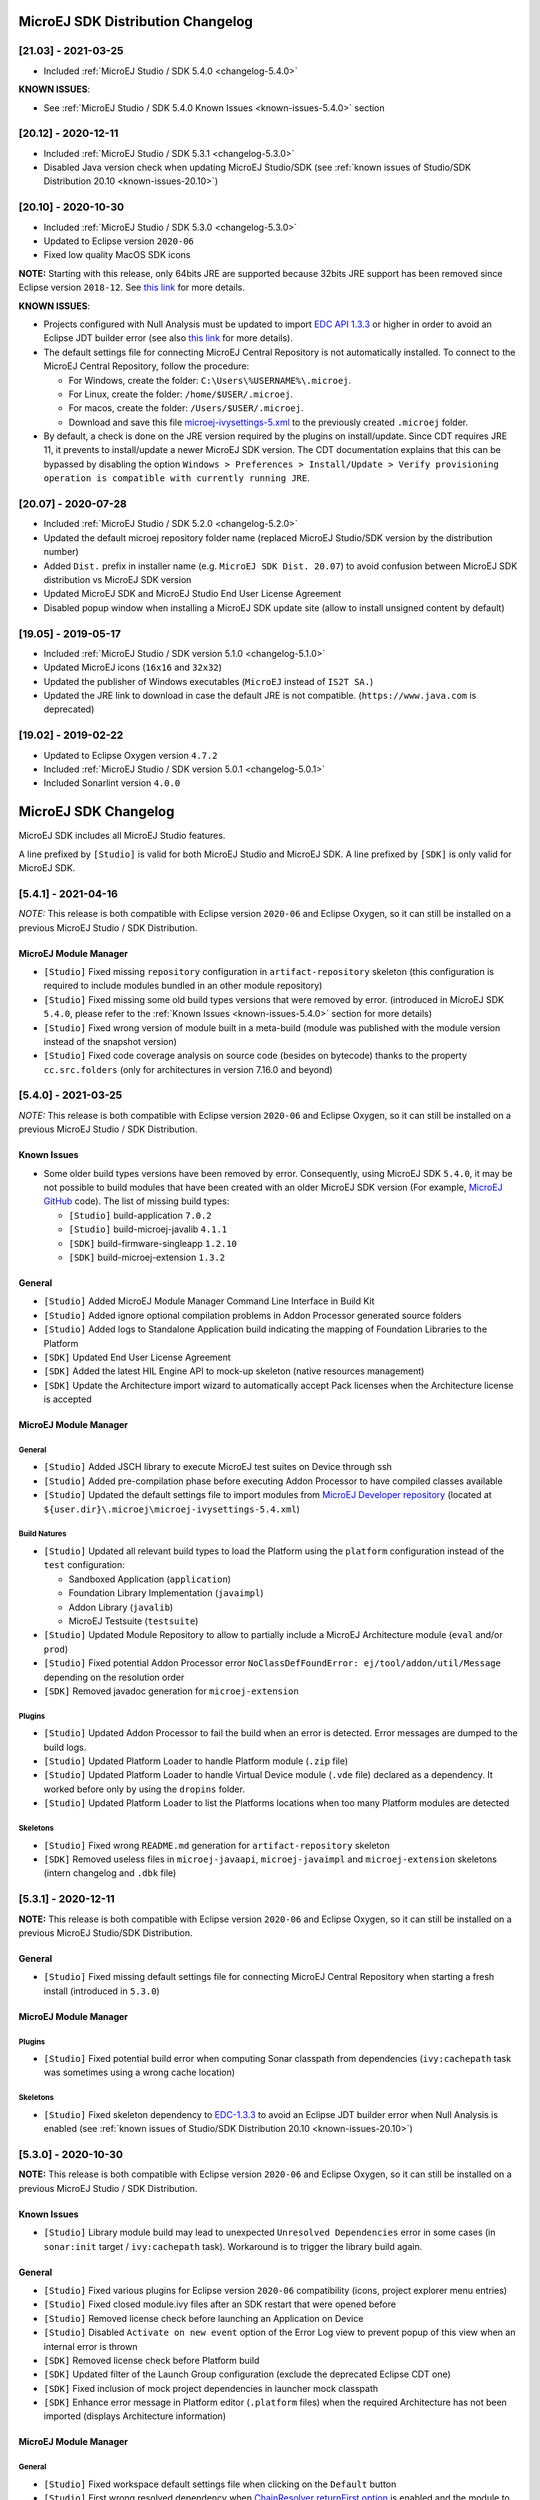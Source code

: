 ..
   Note : This file has been excluded from the build in conf.py as it is included in the sdk.rst page.

----------------------------------
MicroEJ SDK Distribution Changelog
----------------------------------

[21.03] - 2021-03-25
~~~~~~~~~~~~~~~~~~~~

-  Included :ref:`MicroEJ Studio / SDK 5.4.0 <changelog-5.4.0>`
  
.. _known-issues-21.03:

**KNOWN ISSUES**:

-  See :ref:`MicroEJ Studio / SDK 5.4.0 Known Issues <known-issues-5.4.0>` section

[20.12] - 2020-12-11
~~~~~~~~~~~~~~~~~~~~

-  Included :ref:`MicroEJ Studio / SDK 5.3.1 <changelog-5.3.0>`
-  Disabled Java version check when updating MicroEJ Studio/SDK (see
   :ref:`known issues of Studio/SDK Distribution 20.10 <known-issues-20.10>`)

[20.10] - 2020-10-30
~~~~~~~~~~~~~~~~~~~~

-  Included :ref:`MicroEJ Studio / SDK 5.3.0 <changelog-5.3.0>`
-  Updated to Eclipse version ``2020-06``
-  Fixed low quality MacOS SDK icons

**NOTE:** Starting with this release, only 64bits JRE are supported
because 32bits JRE support has been removed since Eclipse version
``2018-12``. See `this
link <https://www.eclipse.org/eclipse/news/4.10/platform.php#java32-removal>`__
for more details.

.. _known-issues-20.10:

**KNOWN ISSUES**:

-  Projects configured with Null Analysis must be updated to import `EDC
   API 1.3.3 <https://repository.microej.com/artifacts/ej/api/edc/1.3.3/>`__
   or higher in order to avoid an Eclipse JDT builder error (see also
   `this link <https://bugs.eclipse.org/bugs/show_bug.cgi?id=566599>`__
   for more details).
-  The default settings file for connecting MicroEJ Central Repository
   is not automatically installed. To connect to the MicroEJ Central
   Repository, follow the procedure:

   -  For Windows, create the folder: ``C:\Users\%USERNAME%\.microej``.
   -  For Linux, create the folder: ``/home/$USER/.microej``.
   -  For macos, create the folder: ``/Users/$USER/.microej``.
   -  Download and save this file `microej-ivysettings-5.xml <https://repository.microej.com/microej-ivysettings-5.xml>`__ to the previously created ``.microej`` folder.
-  By default, a check is done on the JRE version required by the
   plugins on install/update. Since CDT requires JRE 11, it prevents to
   install/update a newer MicroEJ SDK version. The CDT documentation
   explains that this can be bypassed by disabling the option
   ``Windows > Preferences > Install/Update > Verify provisioning operation is compatible with currently running JRE``.

[20.07] - 2020-07-28
~~~~~~~~~~~~~~~~~~~~

-  Included :ref:`MicroEJ Studio / SDK 5.2.0 <changelog-5.2.0>`
-  Updated the default microej repository folder name (replaced MicroEJ
   Studio/SDK version by the distribution number)
-  Added ``Dist.`` prefix in installer name (e.g.
   ``MicroEJ SDK Dist. 20.07``) to avoid confusion between MicroEJ SDK
   distribution vs MicroEJ SDK version
-  Updated MicroEJ SDK and MicroEJ Studio End User License Agreement
-  Disabled popup window when installing a MicroEJ SDK update site
   (allow to install unsigned content by default)

[19.05] - 2019-05-17
~~~~~~~~~~~~~~~~~~~~

-  Included :ref:`MicroEJ Studio / SDK version 5.1.0 <changelog-5.1.0>`
-  Updated MicroEJ icons (``16x16`` and ``32x32``)
-  Updated the publisher of Windows executables (``MicroEJ`` instead of
   ``IS2T SA.``)
-  Updated the JRE link to download in case the default JRE is not
   compatible. (``https://www.java.com`` is deprecated)

[19.02] - 2019-02-22
~~~~~~~~~~~~~~~~~~~~

-  Updated to Eclipse Oxygen version ``4.7.2``
-  Included :ref:`MicroEJ Studio / SDK version 5.0.1 <changelog-5.0.1>`
-  Included Sonarlint version ``4.0.0``

---------------------
MicroEJ SDK Changelog
---------------------

MicroEJ SDK includes all MicroEJ Studio features.

A line prefixed by ``[Studio]`` is valid for both MicroEJ Studio and
MicroEJ SDK. A line prefixed by ``[SDK]`` is only valid for MicroEJ SDK.

.. _changelog-5.4.1:

[5.4.1] - 2021-04-16
~~~~~~~~~~~~~~~~~~~~

*NOTE:* This release is both compatible with Eclipse version ``2020-06``
and Eclipse Oxygen, so it can still be installed on a previous MicroEJ
Studio / SDK Distribution.

MicroEJ Module Manager
""""""""""""""""""""""

-  ``[Studio]`` Fixed missing ``repository`` configuration in
   ``artifact-repository`` skeleton (this configuration is required to
   include modules bundled in an other module repository)
-  ``[Studio]`` Fixed missing some old build types versions that were
   removed by error. (introduced in MicroEJ SDK ``5.4.0``, please refer
   to the :ref:`Known Issues <known-issues-5.4.0>` section for more details)
-  ``[Studio]`` Fixed wrong version of module built in a meta-build
   (module was published with the module version instead of the snapshot
   version)
-  ``[Studio]`` Fixed code coverage analysis on source code (besides on
   bytecode) thanks to the property ``cc.src.folders`` (only for
   architectures in version 7.16.0 and beyond)

.. _changelog-5.4.0:

[5.4.0] - 2021-03-25
~~~~~~~~~~~~~~~~~~~~

*NOTE:* This release is both compatible with Eclipse version ``2020-06``
and Eclipse Oxygen, so it can still be installed on a previous MicroEJ
Studio / SDK Distribution.

.. _known-issues-5.4.0:

Known Issues
""""""""""""

-  Some older build types versions have been removed by error.
   Consequently, using MicroEJ SDK ``5.4.0``, it may be not possible to
   build modules that have been created with an older MicroEJ SDK
   version (For example, `MicroEJ
   GitHub <https://github.com/MicroEJ/>`__ code). The list of missing
   build types:

   -  ``[Studio]`` build-application ``7.0.2``
   -  ``[Studio]`` build-microej-javalib ``4.1.1``
   -  ``[SDK]`` build-firmware-singleapp ``1.2.10``
   -  ``[SDK]`` build-microej-extension ``1.3.2``

General
"""""""

-  ``[Studio]`` Added MicroEJ Module Manager Command Line Interface in
   Build Kit
-  ``[Studio]`` Added ignore optional compilation problems in Addon
   Processor generated source folders
-  ``[Studio]`` Added logs to Standalone Application build indicating
   the mapping of Foundation Libraries to the Platform
-  ``[SDK]`` Updated End User License Agreement
-  ``[SDK]`` Added the latest HIL Engine API to mock-up skeleton (native
   resources management)
-  ``[SDK]`` Update the Architecture import wizard to automatically
   accept Pack licenses when the Architecture license is accepted

MicroEJ Module Manager
""""""""""""""""""""""

General
^^^^^^^

-  ``[Studio]`` Added JSCH library to execute MicroEJ test suites on
   Device through ssh
-  ``[Studio]`` Added pre-compilation phase before executing Addon
   Processor to have compiled classes available
-  ``[Studio]`` Updated the default settings file to import modules from
   `MicroEJ Developer
   repository <https://forge.microej.com/artifactory/microej-developer-repository-release/>`__
   (located at ``${user.dir}\.microej\microej-ivysettings-5.4.xml``)

Build Natures
^^^^^^^^^^^^^

-  ``[Studio]`` Updated all relevant build types to load the Platform
   using the ``platform`` configuration instead of the ``test``
   configuration:

   -  Sandboxed Application (``application``)
   -  Foundation Library Implementation (``javaimpl``)
   -  Addon Library (``javalib``)
   -  MicroEJ Testsuite (``testsuite``)
-  ``[Studio]`` Updated Module Repository to allow to partially include
   a MicroEJ Architecture module (``eval`` and/or ``prod``)
-  ``[Studio]`` Fixed potential Addon Processor error
   ``NoClassDefFoundError: ej/tool/addon/util/Message`` depending on the
   resolution order
-  ``[SDK]`` Removed javadoc generation for ``microej-extension``

Plugins
^^^^^^^

-  ``[Studio]`` Updated Addon Processor to fail the build when an error
   is detected. Error messages are dumped to the build logs.
-  ``[Studio]`` Updated Platform Loader to handle Platform module
   (``.zip`` file)
-  ``[Studio]`` Updated Platform Loader to handle Virtual Device module
   (``.vde`` file) declared as a dependency. It worked before only by using the ``dropins``
   folder.
-  ``[Studio]`` Updated Platform Loader to list the Platforms locations
   when too many Platform modules are detected

Skeletons
^^^^^^^^^

-  ``[Studio]`` Fixed wrong ``README.md`` generation for
   ``artifact-repository`` skeleton
-  ``[SDK]`` Removed useless files in ``microej-javaapi``,
   ``microej-javaimpl`` and ``microej-extension`` skeletons (intern
   changelog and ``.dbk`` file)

.. _changelog-5.3.1:

[5.3.1] - 2020-12-11
~~~~~~~~~~~~~~~~~~~~

**NOTE:** This release is both compatible with Eclipse version
``2020-06`` and Eclipse Oxygen, so it can still be installed on a
previous MicroEJ Studio/SDK Distribution.

General
"""""""

-  ``[Studio]`` Fixed missing default settings file for connecting
   MicroEJ Central Repository when starting a fresh install (introduced
   in ``5.3.0``)

MicroEJ Module Manager
""""""""""""""""""""""

Plugins
^^^^^^^

-  ``[Studio]`` Fixed potential build error when computing Sonar
   classpath from dependencies (``ivy:cachepath`` task was sometimes
   using a wrong cache location)

Skeletons
^^^^^^^^^

-  ``[Studio]`` Fixed skeleton dependency to
   `EDC-1.3.3 <https://repository.microej.com/artifacts/ej/api/edc/1.3.3/>`__
   to avoid an Eclipse JDT builder error when Null Analysis is enabled
   (see :ref:`known issues of Studio/SDK Distribution 20.10 <known-issues-20.10>`)

.. _changelog-5.3.0:

[5.3.0] - 2020-10-30
~~~~~~~~~~~~~~~~~~~~

**NOTE:** This release is both compatible with Eclipse version
``2020-06`` and Eclipse Oxygen, so it can still be installed on a
previous MicroEJ Studio / SDK Distribution.

.. _known-issues-5.3.0:

Known Issues
""""""""""""

-  ``[Studio]`` Library module build may lead to unexpected
   ``Unresolved Dependencies`` error in some cases (in ``sonar:init``
   target / ``ivy:cachepath`` task). Workaround is to trigger the
   library build again.

General
"""""""

-  ``[Studio]`` Fixed various plugins for Eclipse version ``2020-06``
   compatibility (icons, project explorer menu entries)
-  ``[Studio]`` Fixed closed module.ivy files after an SDK restart that
   were opened before
-  ``[Studio]`` Removed license check before launching an Application on
   Device
-  ``[Studio]`` Disabled ``Activate on new event`` option of the Error
   Log view to prevent popup of this view when an internal error is
   thrown
-  ``[SDK]`` Removed license check before Platform build
-  ``[SDK]`` Updated filter of the Launch Group configuration (exclude
   the deprecated Eclipse CDT one)
-  ``[SDK]`` Fixed inclusion of mock project dependencies in launcher
   mock classpath
-  ``[SDK]`` Enhance error message in Platform editor (``.platform``
   files) when the required Architecture has not been imported (displays
   Architecture information)

MicroEJ Module Manager
""""""""""""""""""""""

General
^^^^^^^

-  ``[Studio]`` Fixed workspace default settings file when clicking on
   the ``Default`` button
-  ``[Studio]`` First wrong resolved dependency when `ChainResolver returnFirst option <https://ant.apache.org/ivy/history/2.5.0/resolver/chain.html>`__
   is enabled and the module to resolve is already in the cache
-  ``[Studio]`` Fixed potential build module crash (``Not comparable``
   issue) when resolving module dependencies across multiple
   configurations

Build Natures
^^^^^^^^^^^^^

-  ``[Studio]`` Exclude packs from artifact checker when building a
   module repository
-  ``[Studio]`` Merged Foundation & Add-On Libraries javadoc when
   building a module repository
-  ``[Studio]`` Added Module dependency line for each type in module
   repository javadoc
-  ``[Studio]`` Added an option to skip deprecated types, fields,
   methods in module repository javadoc
-  ``[Studio]`` Allow to include or exclude Java packages in module
   repository javadoc
-  ``[Studio]`` Added an option ``skip.publish`` to skip artifacts
   publication in ``build-custom`` build type
-  ``[Studio]`` Allow to define Application options from build option
   using the ``platform-launcher.inject.`` prefix
-  ``[Studio]`` Added generation and publication of code coverage report
   after a testsuite execution. The report generation is enabled under
   the following conditions:

   -  at least one test is executed,
   -  tests are executed on Simulator,
   -  build option ``s3.cc.activated`` is set to ``true`` (default),
   -  the Platform is based on an Architecture version ``7.12.0`` or higher
   -  if testing a Foundation Library (using ``microej-testsuite``), build option ``microej.testsuite.cc.jars.name.regex`` must be set to match the simple name of the library being covered (e.g. ``edc-*.jar`` or ``microui-*.jar``)
-  ``[Studio]`` Fixed sonar false negative Null Analysis detection in
   some cases
-  ``[SDK]`` Added a better error message for Studio rebrand build when
   ``izpack.microej.product.location`` option is missing
-  ``[SDK]`` Deprecated ``build-microej-ri`` and disabled documentation
   generation (useless docbook toolchains have been removed to reduce
   the bundle size : ``-150MB``)

Skeletons
^^^^^^^^^

-  ``[Studio]`` Fixed ``microej-mock`` content script initialization
   folder name


.. _changelog-5.2.0:

[5.2.0] - 2020-07-28
~~~~~~~~~~~~~~~~~~~~

General
"""""""

-  ``[Studio]`` Added ``Dist.`` prefix in default workspace and
   repository name to avoid confusion between MicroEJ SDK distribution
   vs MicroEJ SDK version
-  ``[Studio]`` Replaced ``Version`` by ``Dist.`` in ``Help`` >
   ``About MicroEJ® SDK | Studio`` menu. The MicroEJ SDK or Studio
   version is available in ``Installation Details`` view.
-  ``[Studio]`` Replaced ``IS2T S.A.`` and ``MicroEJ S.A.`` by
   ``MicroEJ Corp.`` in ``Help`` > ``About MicroEJ® SDK | Studio`` menu.
-  ``[Studio]`` Updated Front Panel plugin to version 6.1.1
-  ``[Studio]`` Removed MicroEJ Copyright in Java class template and
   skeletons files
-  ``[Studio]`` Fixed Stopping a MicroEJ launch in the progress view
   doesn't stop the launch

MicroEJ Module Manager
""""""""""""""""""""""

General
^^^^^^^

-  ``[Studio]`` Added a new configuration page
   (``Window > Preferences > Module Manager``). This page is a merge of
   formerly named ``Easyant4Eclipse`` preferences page and
   ``Ivy Settings`` relevant options for MicroEJ.
-  ``[Studio]`` Added ``Export > MicroEJ > Module Manager Build Kit``
   wizard, to extract the files required for automating MicroEJ modules
   builds out of the IDE.
-  ``[Studio]`` Added ``New > MicroEJ > Module Project`` wizard
   (formerly named ``New Easyant Project``), with module fields content
   assist and alphabetical sort of the skeletons list
-  ``[Studio]`` Added ``Import > MicroEJ > Module Repository`` wizard to
   automatically configure workspace with a module repository (directory
   or zip file)
-  ``[Studio]`` Added ``New MicroEJ Add-On Library Project`` wizard to
   simplify MicroEJ Add-On library skeleton project creation
-  ``[Studio]`` Updated the build repository
   (``microej-build-repository.zip``) to be self contained with its owns
   ``ivysettings.xml``
-  ``[Studio]`` Updated Virtual Device Player (``firmware-singleapp``)
   ``launcher-windows.bat`` (use ``launcher-windows-verbose.bat`` to get
   logs)
-  ``[Studio]`` Renamed the classpath container to
   ``Module Dependencies`` instead of ``Ivy``
-  ``[Studio]`` Fixed Addon Processor ``src-adpgenerated`` folder
   generation when creating or importing a project with the same name
   than a previously deleted one
-  ``[Studio]`` Fixed implementation of settings `ChainResolver returnFirst option <https://ant.apache.org/ivy/history/2.5.0/resolver/chain.html>`__
-  ``[Studio]`` Fixed Ivy module resolution being blocked from time to
   time

Build Natures
^^^^^^^^^^^^^

-  ``[Studio]`` Fixed meta build to publish correct snapshot revisions
   for built dependencies. (Indirectly fixes ADP resolution issue when
   an Add-On Library and its associated Addon Processor were built
   together using a meta build)
-  ``[Studio]`` Fixed potential infinite loop when building a Modules
   Repository with MMM semantic enabled
-  ``[Studio]`` Fixed javadoc not being generated in artifactory
   repository build when ``skip.javadoc`` is set to ``false``
-  ``[Studio]`` Added the capability to build partial modules
   repository, by using the user provided ``ivysettings.xml`` file to
   check the repository consistency
-  ``[Studio]`` Added the possibility to partially extend the build
   repository in a module repository. The build repository can be
   referenced by a file system resolver using the property
   ``${microej-build-repository.repo.dir}``
-  ``[Studio]`` Added the possibility to include a module repository
   into an other module repository (using new configuration
   ``repository->*``)
-  ``[SDK]`` Added the possibility to bundle a set of Virtual Devices
   when building a branded MicroEJ Studio. They are automatically
   imported to the MicroEJ repository when booting on a new workspace.
-  ``[SDK]`` Added the possibility to bundle a Module Repository when
   building a branded MicroEJ Studio. It is automatically imported and
   settings file is configured when booting on a new workspace.

Plugins
^^^^^^^

-  ``[Studio]`` Added variables ``@MMM_MODULE_ORGANISATION@``,
   ``@MMM_MODULE_NAME@`` and ``@MMM_MODULE_VERSION@``\ for README.md
   file
-  ``[SDK]`` Fixed ``microej-kf-testsuite`` repository access issue
   (introduced in MicroEJ SDK ``5.0.0``).
-  ``[Studio]`` Fixed ``artifact-checker`` to accept revisions
   surrounded by brackets (as specified by
   https://keepachangelog.com/en/1.0.0/)

Skeletons
^^^^^^^^^

-  ``[Studio]`` Updated ``module.ivy`` indentation characters with tabs
   instead of spaces
-  ``[Studio]`` Updated ``CHANGELOG.md`` formatting
-  ``[Studio]`` Updated and standardized ``README.md`` files
-  ``[Studio]`` Updated dependencies in ``module.ivy`` to use the latest
   versions
-  ``[Studio]`` Added ``.gitignore`` to ignore the ``target~`` and
   ``src-adpgenerated`` folder where the module is built
-  ``[Studio]`` Added Sandboxed Application WPK dropins folder
   (``META-INF/wpk``)
-  ``[Studio]`` Removed conf ``provided`` in ``module.ivy`` for
   foundation libraries dependencies
-  ``[Studio]`` Remove MicroEJ internal site reference in ``module.ant``
   file
-  ``[Studio]`` Fixed corrupted library ``workbenchExtension-api.jar``
   in ``microej-extension`` skeleton
-  ``[Studio]`` Fixed corrupted library ``HILEngine.jar`` in
   ``microej-mock`` skeleton
-  ``[Studio]`` Fixed javadoc content issue in Main class
   ``firmware-singleapp`` skeleton

Misc
""""

-  ``[Studio]`` Updated End User License Agreement
-  ``[SDK]`` Added support for generating Application Options in
   reStructured Text format

.. _changelog-5.1.2:

[5.1.2] - 2020-03-09
~~~~~~~~~~~~~~~~~~~~

MicroEJ Module Manager
""""""""""""""""""""""

-  ``[Studio]`` Fixed potential build error when generating fixed
   dependencies file (``fixdeps`` task was sometimes using a wrong cache
   location)
-  ``[Studio]`` Fixed topogical sort of classpath dependencies when
   building using ``Build Module`` (same as in ``IvyDE`` classpath
   sorted view)
-  ``[Studio]`` Fixed resolution of modules with a version ``0.m.p``
   when transitively fetched (an error was thrown with the range
   ``[1.m.p-RC,1.m.(p+1)-RC[``)
-  ``[Studio]`` Fixed missing classpath dependencies to prevent an error
   when building a standard JAR with JUnit tests


.. _changelog-5.1.1:

[5.1.1] - 2019-09-26
~~~~~~~~~~~~~~~~~~~~

General
"""""""

-  ``[SDK]`` Fixed files locked in ``Platform in workspace`` projects
   preventing the Platform from being deleted or rebuilt

.. _changelog-5.1.0:

[5.1.0] - 2019-05-17
~~~~~~~~~~~~~~~~~~~~

General
"""""""

-  ``[Studio]`` Updated MicroEJ icons (``16x16`` and ``32x32``)
-  ``[Studio]`` Fixed potential long-blocking operation when launching
   an application on a Virtual Device on Windows 10 (Windows defender
   performs a slow analysis on a zip file when it is open for the first
   time since OS startup)
-  ``[Studio]`` Fixed missing ADP resolution on a fresh MicroEJ
   installation
-  ``[Studio]`` Fixed ADP source folders order generation in
   ``.classpath`` (alphabetical sort of the ADP id)
-  ``[Studio]`` Fixed ``Run As... > MicroEJ Application`` automatic
   launcher creation: when selecting a ``Platform in workspace``, an
   other platform of the repository was used instead
-  ``[Studio]`` Fixed ``Memory Map Analyzer`` load of mapping scripts
   from Virtual Devices
-  ``[Studio]`` Fixed MMM and ADP resolution when importing a zip
   project in a fresh MicroEJ install
-  ``[Studio]`` Fixed ADP crash when a project declares dependencies
   without a source folder
-  ``[Studio]`` Fixed inability to debug an application on a Virtual
   Device if option ``execution.mode`` was specified in firmware build
   properties (now Studio options cannot be overridden)
-  ``[SDK]`` Updated ``Front Panel`` plugin to comply with the new Front
   Panel engine

   -  The Front Panel engine has been refactored and moved from UI Pack to Architecture (UI pack ``12.0.0`` requires Architecture ``7.11.0`` or higher)
   -  ``New Front Panel Project`` wizard now generates a project skeleton for this new Front Panel engine, based on MMM
   -  Legacy Front Panel projects for UI Pack ``v11.1.0`` or higher are still valid
-  ``[SDK]`` Updated Virtual Device builder to speed-up Virtual Device
   boot time (Resident Applications are now extracted at build time)
-  ``[SDK]`` Fixed inability to select a ``Platform in workspace`` in a
   MicroEJ Tool launch configuration
-  ``[SDK]`` Fixed broken title in MicroEJ export menu (Platform Export)

MicroEJ Module Manager
""""""""""""""""""""""

Plugins
^^^^^^^

-  ``[Studio]`` Added a new option ``application.project.dir`` passed to
   launch scripts with the workspace project directory
-  ``[Studio]`` Updated MMM to throw a non ambiguous error message when
   a ``module.ivy`` configured for MMM declares versions with legacy Ivy
   range notation
-  ``[Studio]`` Updated MicroEJ Central Repository cache directory to
   ``${user.dir}\.microej\caches\repository.microej.com-[version]``
   instead of ``${user.dir}\.ivy2``
-  ``[Studio]`` Updated ``Update Module Dependencies...`` to be disabled
   when ``module.ivy`` cannot be loaded. The menu entry is now grayed
   when the project does not declare an IvyDE classpath container
-  ``[Studio]`` Fixed wrong resolution order when a module is both
   resolved in the repository and the workspace (the workspace module
   must always take precedence to the module resolved in the repository)
-  ``[Studio]`` Fixed useless ``unknown resolver trace`` when cache is
   used by multiple Ivy settings configurations with different resolver
   names.
-  ``[Studio]`` Fixed slow Add-on Processor generation. The classpath
   passed to ADP modules could contain the same entry multiple times,
   which leads each ADP module to process the same classpath multiple
   times.
-  ``[Studio]`` Fixed misspelled recommendation message when a build
   failed
-  ``[Studio]`` Fixed ``Update Module Dependencies...`` tool: wrong
   ``ej:match="perfect"`` added where it was expected to be
   ``compatible``
-  ``[Studio]`` Fixed ``Update Module Dependencies...`` tool: parse
   error when ``module.ivy``\ contains ``<artifact type="rip"/>``
   element
-  ``[Studio]`` Fixed resolution and publication of a module declared
   with an Ivy branch
-  ``[Studio]`` Fixed character ``'-'`` rejected in module organisation
   (according to MMM specification ``2.0-B``)
-  ``[Studio]`` Fixed ADP resolution error when the Add-on Processor
   module was only available in the cache
-  ``[Studio]`` Fixed potential build crash depending on the build kit
   classpath order (error was ``This module requires easyant [0.9,+]``)
-  ``[Studio]`` Fixed ``product-java`` broken skeleton

Build Natures
^^^^^^^^^^^^^

-  ``[Studio]`` Updated Platform Loader error message when the property
   ``platform-loader.target.platform.dir`` is set to an invalid
   directory
-  ``[Studio]`` Fixed meta build property substitution in
   ``*.modules.list`` files
-  ``[Studio]`` Fixed missing publications for ``README.md`` and
   ``CHANGELOG.md`` files
-  ``[Studio]`` Update skeletons to fetch latest libraries (Wadapps
   Framework ``v1.10.0`` and Junit ``v1.5.0``)
-  ``[Studio]`` Updated ``README.md`` publication to generate MMM usage
   and the list of Foundation Libraries dependencies
-  ``[SDK]`` Added a new build nature for building platform options
   pages (``microej-extension``)
-  ``[SDK]`` Updated Virtual Device builder to speed-up Virtual Device
   boot time (Resident Applications are now extracted at build time)
-  ``[SDK]`` Fixed Virtual Device Player builder (dependencies were not
   exported into the zip file) and updated ``firmware-singleapp``
   skeleton with missing configurations

Skeletons
^^^^^^^^^

-  ``[Studio]`` Updated ``CHANGELOG.md`` based on ``Keep a Changelog``
   specification (https://keepachangelog.com/en/1.0.0/)
-  ``[Studio]`` Updated offline module repository skeleton to fetch in a
   dedicated cache directory under ``${user.dir}/.microej/caches``


.. _changelog-5.0.1:

[5.0.1] - 2019-02-14
~~~~~~~~~~~~~~~~~~~~

General
"""""""

-  ``[Studio]`` Removed Wadapps Code generation (see migration notes
   below)
-  ``[Studio]`` Added support for MicroEJ Module Manager semantic (see
   migration notes below)
-  ``[Studio]`` Added a dedicated view for Virtual Devices in MicroEJ
   Preferences
-  ``[Studio]`` Removed Platform related views and menus in MicroEJ
   Studio (Import/Export and Preferences)
-  ``[Studio]`` Added MicroEJ Studio rebranding capability (product
   name, icons, splash screen and installer for Windows)
-  ``[Studio]`` Added a new meta build version, with simplified syntax
   for multi-projects build (see migration notes below)
-  ``[Studio]`` Added a skeleton for building offline module
   repositories
-  ``[Studio]`` Added support for importing extended characters in Fonts
   Designer
-  ``[Studio]`` Allow to import Virtual Devices with ``.vde``\ extension
   (``*.jpf`` import still available for backward compatibility)
-  ``[Studio]`` Removed legacy selection for Types, Resources and
   Immutables in MicroEJ Launch Configuration (replaced by ``*.list``
   files since MicroEJ ``4.0``)
-  ``[Studio]`` Enabled IvyDE workspace dependencies resolution by
   default
-  ``[SDK]`` Enabled MicroEJ workspace Foundation Libraries resolution
   by default
-  ``[SDK]`` Added possibility for MicroEJ Architectures to check for a
   minimum required version of MicroEJ SDK (``sdk.min.version``
   property)
-  ``[SDK]`` Updated ``New Standalone Application Project`` wizard to
   generate a single-app firmware skeleton
-  ``[SDK]`` Updated Virtual Device Builder to manage Sandboxed
   Applications (compatible with Architectures Products ``*_7.10.0`` or
   newer)
-  ``[SDK]`` Updated Virtual Device Builder to include kernel options
   (now options are automatically filled for the application developer
   on Simulator)

MicroEJ Module Manager
""""""""""""""""""""""

Plugins
^^^^^^^

-  ``[Studio]`` Added IvyDE resolution from properties defined in
   ``Windows > Preferences > Ant > Runtime > Properties``
-  ``[Studio]`` Fixed *Illegal character in path* error that may occur
   when running an Add-on Processor
-  ``[Studio]`` Fixed IvyDE crash when defining an Ant property file
   with Eclipse variables

Build Natures
^^^^^^^^^^^^^

-  ``[Studio]`` Kept only latest build types versions (skeletons
   updated)
-  ``[Studio]`` Updated metabuild to execute tests by default for
   private module dependencies
-  ``[Studio]`` Removed remaining build dependencies to JDK (Java code
   compiler and Javadoc processors). All MicroEJ code is now compiled
   using the JDT compiler
-  ``[Studio]`` Introduced a new plugin for executing custom testsuite
   using MicroEJ testsuite engine
-  ``[Studio]`` Fixed *MalformedURLException* error in Easyant trace
-  ``[Studio]`` Fixed Easyant build crash when an Ivy settings file
   contains a cache definitions with a wildcard
-  ``[SDK]`` Updated Platform Builder to keep track in the Platform of
   the architecture on which it has been built
   (``architecture.properties``)
-  ``[SDK]`` Updated Virtual Device Builder to generate with ``.vde``
   extension
-  ``[SDK]`` Updated Multi-app Firmware Builder to embed (Sim/Emb)
   specific modules (Add-on libraries and Resident Applications)
-  ``[SDK]`` Fixed ``build-microej-ri`` v1.2.1 missing dependencies
   (embedded in SDK 4.1.5)

Skeletons
^^^^^^^^^

-  ``[Studio]`` Updated all skeletons: migrated to latest build types,
   added more comments, copyright cleanup and configuration for MicroEJ
   Module Manager semantic)
-  ``[SDK]`` Added the latest HIL Engine API to mock-up skeleton (Start
   and Stop listeners hooks)

---------------
Migration Notes
---------------

From ``5.2.x`` to ``5.3.x``
~~~~~~~~~~~~~~~~~~~~~~~~~~~

This section applies if MicroEJ SDK ``5.3.x`` is started on a workspace
that was previously created using MicroEJ SDK ``5.2.x``.

Workspace migration warning
"""""""""""""""""""""""""""

Starting with the MicroEJ SDK Distribution 20.10, when opening a
workspace which has been created with an older MicroEJ Distribution, a
message is displayed with the following warning:

::

    The workspace was written with an older version. Continue and update workspace which may make it incompatible with older versions?

This is a generic warning from Eclipse which can be safely ignored as
long as you don't intend to open it back with an older MicroEJ SDK
Distribution then.

From ``5.1.x`` to ``5.2.x``
~~~~~~~~~~~~~~~~~~~~~~~~~~~

This section applies if MicroEJ SDK ``5.2.x`` is started on a workspace
that was previously created using MicroEJ SDK ``5.1.x``.

Enable New Wizards Shortcuts in MicroEJ Perspective
"""""""""""""""""""""""""""""""""""""""""""""""""""

Eclipse perspective settings are stored in the workspace metadata, so
the new wizards shortcuts (``Add-On Library Project`` and
``Module Project``) are not visible in the ``File > New`` menu.

The MicroEJ perspective must be reset to its default settings as
following:

-  Click on ``Windows > Perspective > Open Perspective > Other...`` menu
-  Select ``MicroEJ`` perspective
-  Click on ``Windows > Perspective > Reset Perspective...`` menu
-  Click on ``Yes`` button to accept to reset the MicroEJ perspective to
   its defaults.

The new wizards shortcuts are now visible into ``File > New`` menu.

Re-enable the Ivy Preferences Pages (Advanced Use)
""""""""""""""""""""""""""""""""""""""""""""""""""

The original ``Window > Preferences > Ivy`` pages can be re-enabled as
following:

-  Close all running instances of MicroEJ Studio / SDK
-  Edit ``MicroEJ-[SDK[Studio].ini`` and add the property
   ``-Dorg.apache.ivy.showAdvancedPrefs=true``
-  Start MicroEJ Studio / SDK again
-  Go to ``Window > Preferences > Module Manager`` page

A new link ``Ivy settings`` should appear on the bottom of the page. It
opens a popup window with the original Ivy preferences pages.


From ``4.1.x`` to ``5.x``
~~~~~~~~~~~~~~~~~~~~~~~~~

This section applies if MicroEJ SDK ``5.x`` is started on a workspace
that was previously created using MicroEJ SDK ``4.1.x``.

Wadapps Application Update
~~~~~~~~~~~~~~~~~~~~~~~~~~

The Wadapps code generator has been moved from IDE to an Addon Processor
coming with ``ej.library.wadapps.framework`` module (``v1.9.0`` or
higher is required).

A Wadapps Application Project can be updated as following:

-  Right-click on the project, then
   ``Configure > Remove Sandboxed Application Nature``
-  Right-click on the project, then
   ``Configure > Add Sandboxed Application Nature``
-  Update ``module.ivy`` dependency to fetch
   ``ej.library.wadapps.framework`` version ``1.9.0`` (or perform
   MicroEJ Module Manager update as defined below)
-  Delete remaining folder ``src/.generated~`` if any
-  Check that project compiles and folder ``src-adpgenerated/wadapps``
   is generated

MicroEJ Module Manager Update
~~~~~~~~~~~~~~~~~~~~~~~~~~~~~

It is highly recommended to migrate ``module.ivy`` to the MicroEJ Module
Manager semantic, since the default Ivy resolution will be no more
maintained in future versions.

The ``module.ivy`` can be updated as following:

-  Right-click on ``module.ivy``, then ``Update Module Dependencies...``

This has for effect to both migrate the ``module.ivy`` to the MicroEJ
Module Manager semantic and also to update dependencies version to the
latest available in the target repository.

Meta build Project Update
~~~~~~~~~~~~~~~~~~~~~~~~~

A project using ``microej-meta-build`` version ``1.x`` can be updated to
version ``2.x`` as following:

-  Edit ``module.ivy``

   -  Replace the ``microej-meta-build`` version by ``2.0.+``
   -  Update all properties declaration to append the ``metabuild.inject.`` prefix (e.g. ``<ea:property name="skip.test" value="true" />`` must be updated to ``<ea:property name="metabuild.inject.skip.test" value="true" />``)
   -  Optionally remove or comment the root folder declaration as it is the default. (``<ea:property name="metabuild.root" value=".." />``)
-  Delete ``module.properties``. It only contains the property
   ``easyant.fork.build=true``. This property is now automatically set
   by ``easyant-build-component`` since version ``1.12.0``. Otherwise it
   must be explicitly injected by the build system as an Ant property:
   ``easyant.inject.easyant.fork.build=true``
-  Extract from ``override.module.ant`` the projects declarations lines:

   -  Extract the project declarations of ``local.submodule.dirs.id`` into a new file named ``private.modules.list`` (one project per line)
   -  Extract the project declarations of ``submodule.dirs.id`` into a new file names ``public.modules.list`` (one project per line)
-  Delete ``override.module.ant``

The new file system structure shall look like:

::

    metabuild-project
        module.ivy
        private.modules.list
        public.modules.list

---------------------------
Advanced Installation Notes
---------------------------

Windows Specifics
~~~~~~~~~~~~~~~~~

If you are using Windows Defender as your default antivirus software,
MicroEJ Studio or SDK may be slow down as it manipulates lots of JAR
files (which are ZIP files) that are regularly analyzed.

To improve MicroEJ Studio or SDK experience, please find below a list of
folders that should be excluded from Windows Defender monitoring:

-  ``%USERPROFILE%\.eclipse``
-  ``%USERPROFILE%\.ivy2``
-  ``%USERPROFILE%\.microej``
-  ``%USERPROFILE%\.p2``
-  ``%USERPROFILE%\AppData\Local\Temp\microej``
-  ``C:\Program Files\MicroEJ``
-  your workspace(s) folder(s)

The exclusion page is available in the ``Settings`` application
(``Windows Security > Virus & threat protection > Manage settings > Exclusions > Add or remove exclusions``).

Linux Specifics
~~~~~~~~~~~~~~~

Starting MicroEJ Studio or SDK on a linux distribution may produce
troubles such as missing content pages. This is related to incomplete
Eclipse SWT configuration (see `Eclipse GTK wiki
page <https://wiki.eclipse.org/SWT/Devel/Gtk/GtkVersion>`__).

One solution is to configure Eclipse as following:

-  Add the next lines to ``MicroEK-[SDK|Studio].ini``, before
   ``-vmargs`` argument:

   ::

       ~~launcher.GTK_Version
       2

-  Ensure GTK is correctly installed (``libwebkitgtk`` packet)
-  Configure the following environment variables

   ::

       MOZILLA_FIVE_HOME=/usr/lib/mozilla
       LD_LIBRARY_PATH=${MOZILLA_FIVE_HOME}:${LD_LIBRARY_PATH}

-  Restart MicroEJ Studio/SDK
-  Check there is not more SWT/MOZILLA related errors
   (``Window > Show View > Other... > General > Error Log``)



..
   | Copyright 2008-2021, MicroEJ Corp. Content in this space is free 
   for read and redistribute. Except if otherwise stated, modification 
   is subject to MicroEJ Corp prior approval.
   | MicroEJ is a trademark of MicroEJ Corp. All other trademarks and 
   copyrights are the property of their respective owners.
